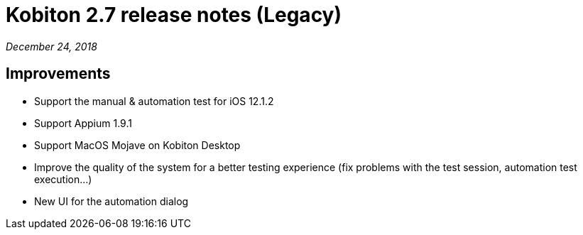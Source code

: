 = Kobiton 2.7 release notes (Legacy)
:navtitle: Kobiton 2.7 release notes

_December 24, 2018_

== Improvements

* Support the manual & automation test for iOS 12.1.2
* Support Appium 1.9.1
* Support MacOS Mojave on Kobiton Desktop
* Improve the quality of the system for a better testing experience (fix problems with the test session, automation test execution...)
* New UI for the automation dialog
